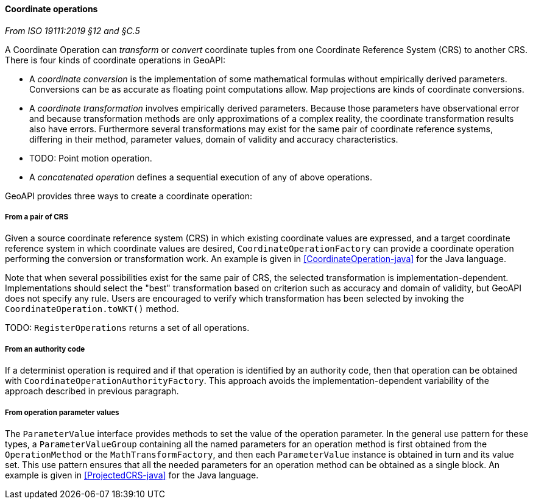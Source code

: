 [[coordinate_operation]]
==== Coordinate operations
[.reference]_From ISO 19111:2019 §12 and §C.5_

A Coordinate Operation can _transform_ or _convert_ coordinate tuples from one Coordinate Reference System (CRS) to another CRS.
There is four kinds of coordinate operations in GeoAPI:

* A _coordinate conversion_ is the implementation of some mathematical formulas without empirically derived parameters.
  Conversions can be as accurate as floating point computations allow.
  Map projections are kinds of coordinate conversions.
* A _coordinate transformation_ involves empirically derived parameters.
  Because those parameters have observational error
  and because transformation methods are only approximations of a complex reality,
  the coordinate transformation results also have errors.
  Furthermore several transformations may exist for the same pair of coordinate reference systems,
  differing in their method, parameter values, domain of validity and accuracy characteristics.
* [red yellow-background]#TODO: Point motion operation.#
* A _concatenated operation_ defines a sequential execution of any of above operations.

GeoAPI provides three ways to create a coordinate operation:

===== From a pair of CRS
Given a source coordinate reference system (CRS) in which existing coordinate values are expressed,
and a target coordinate reference system in which coordinate values are desired,
`Coordinate­Operation­Factory` can provide a coordinate operation performing the conversion or transformation work.
An example is given in <<CoordinateOperation-java>> for the Java language.

Note that when several possibilities exist for the same pair of CRS,
the selected transformation is implementation-dependent.
Implementations should select the "best" transformation based on criterion
such as accuracy and domain of validity, but GeoAPI does not specify any rule.
Users are encouraged to verify which transformation has been selected by invoking
the `CoordinateOperation.toWKT()` method.

[red yellow-background]#TODO: `RegisterOperations` returns a set of all operations.#

===== From an authority code
If a determinist operation is required and if that operation is identified by an authority code,
then that operation can be obtained with `Coordinate­Operation­Authority­Factory`.
This approach avoids the implementation-dependent variability of the approach described in previous paragraph.

===== From operation parameter values
The `Parameter­Value` interface provides methods to set the value of the operation parameter.
In the general use pattern for these types, a `Parameter­Value­Group` containing all the named parameters
for an operation method is first obtained from the `Operation­Method` or the `Math­Transform­Factory`,
and then each `Parameter­Value` instance is obtained in turn and its value set.
This use pattern ensures that all the needed parameters for an operation method can be obtained as a single block.
An example is given in <<ProjectedCRS-java>> for the Java language.
